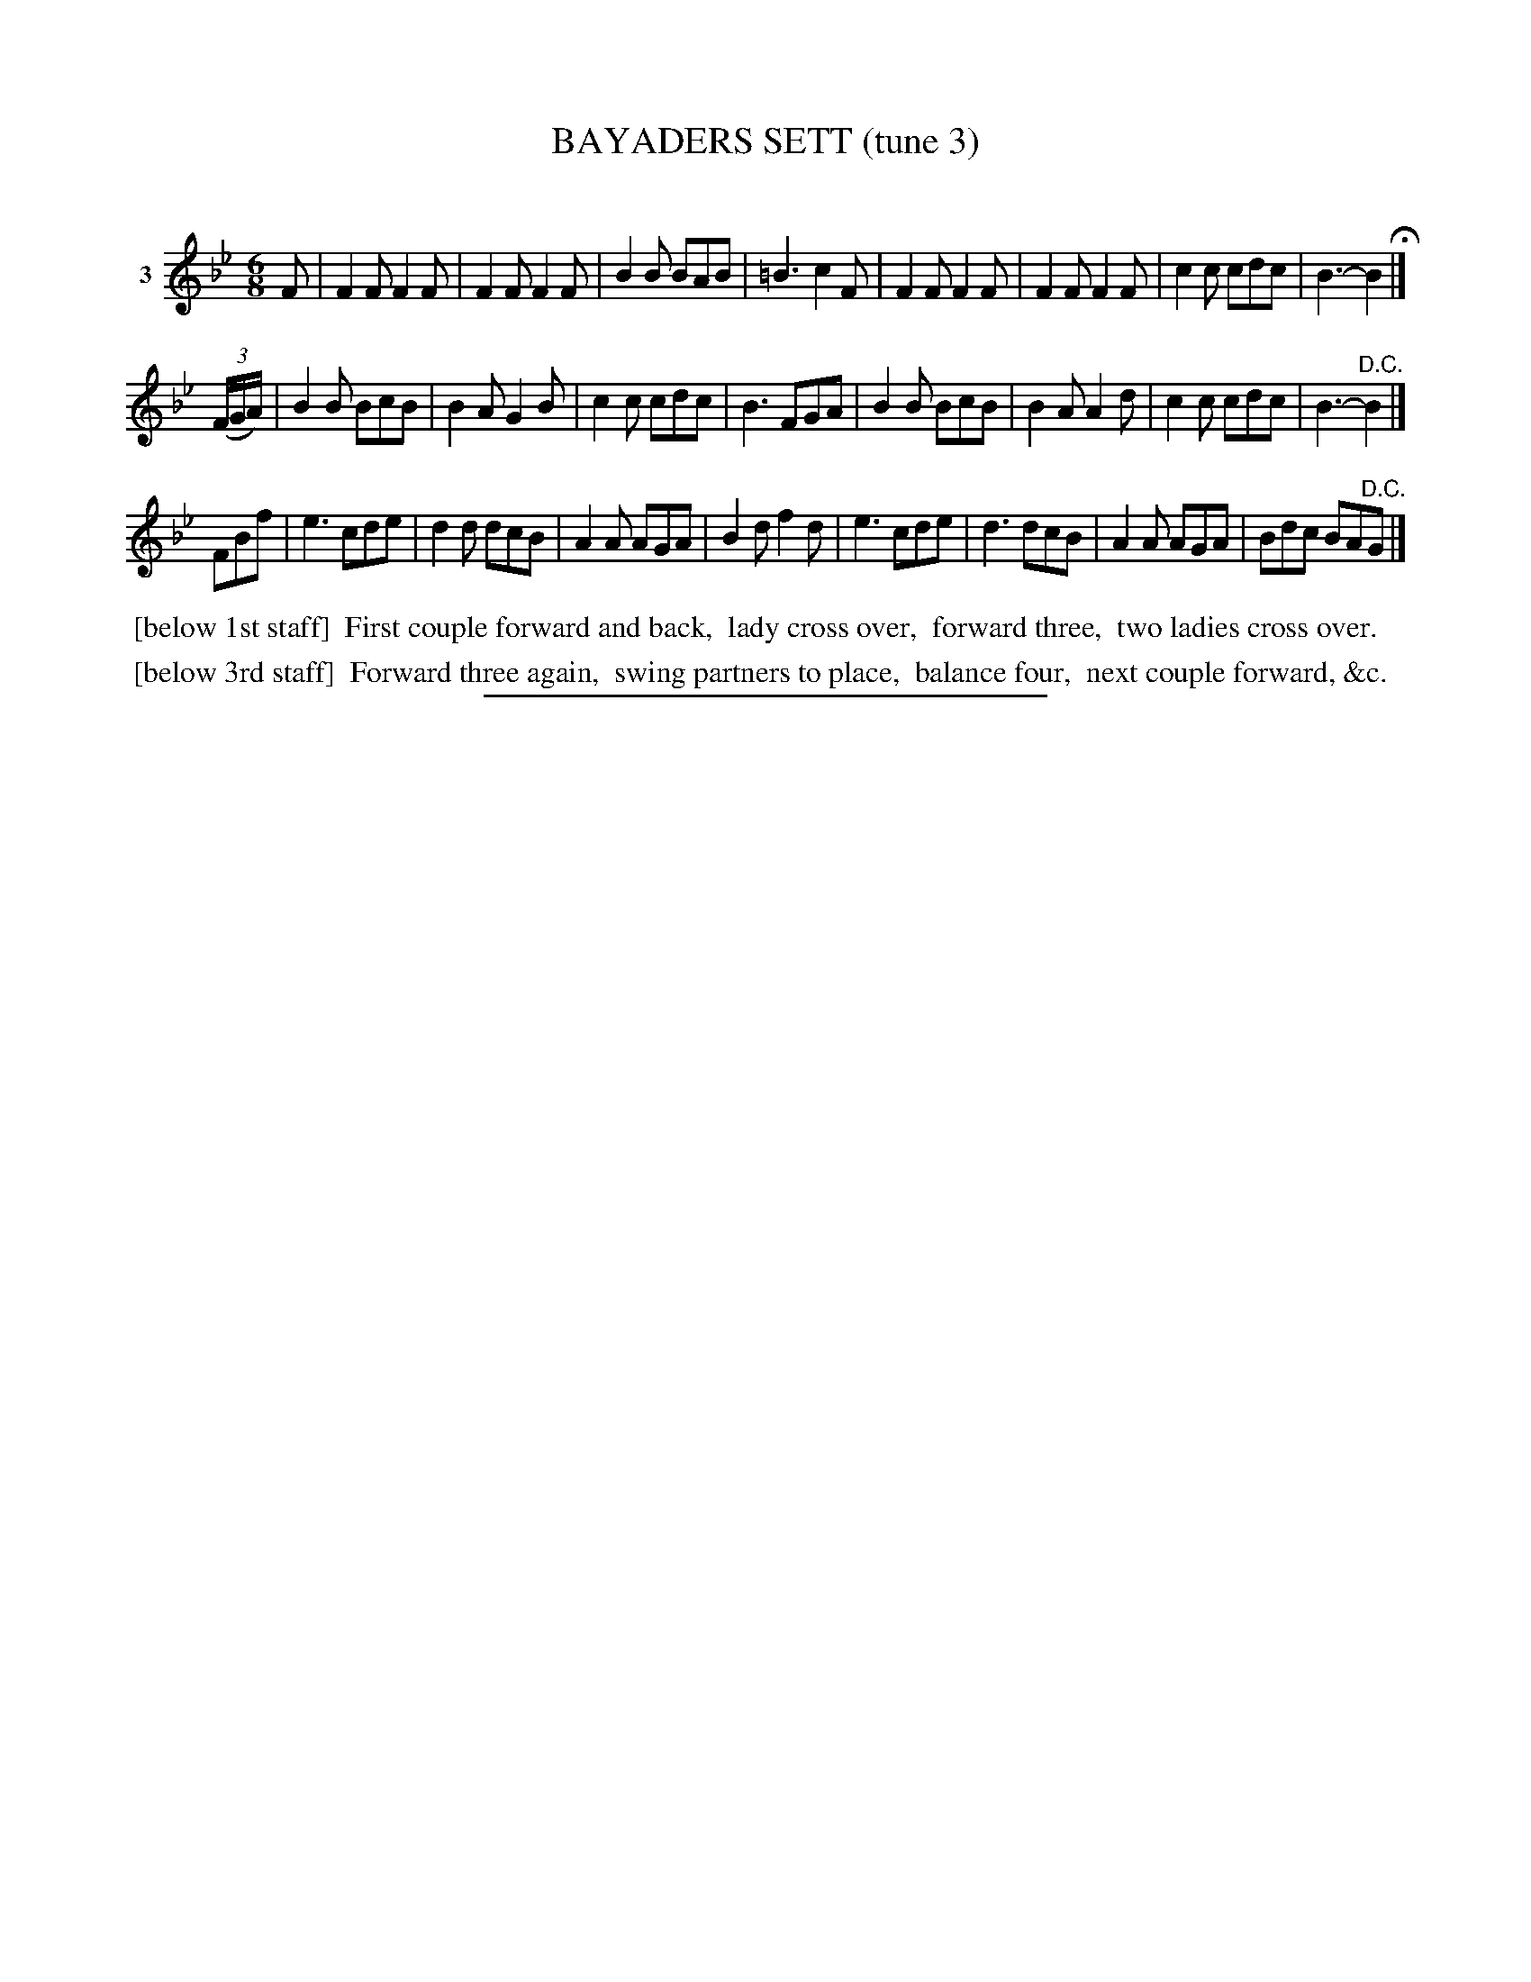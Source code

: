 X: 21063
T: BAYADERS SETT (tune 3)
C:
%R: jig, march
B: Elias Howe "The Musician's Companion" 1843 p.106 #3 (and top staff of p.107)
S: http://imslp.org/wiki/The_Musician's_Companion_(Howe,_Elias)
Z: 2015 John Chambers <jc:trillian.mit.edu>
M: 6/8
L: 1/8
K: Bb
% - - - - - - - - - - - - - - - - - - - - - - - - - - - - -
V: 1 name="3"
F |\
F2F F2F | F2F F2F | B2B BAB | =B3 c2F |\
F2F F2F | F2F F2F | c2c cdc | B3- B2 H|]
(3(F/G/A/) |\
B2B BcB | B2A G2B | c2c cdc | B3 FGA |\
B2B BcB | B2A A2d | c2c cdc | B3- "^D.C."B2 |]
FBf |\
e3 cde | d2d dcB | A2A AGA | B2d f2d |\
e3 cde | d3 dcB | A2A AGA | Bdc BA"^D.C."G |]
% - - - - - - - - - - Dance description - - - - - - - - - -
%%begintext align
%% [below 1st staff]
%% First couple forward and back,
%% lady cross over,
%% forward three,
%% two ladies cross over.
%%endtext
%%begintext align
%% [below 3rd staff]
%% Forward three again,
%% swing partners to place,
%% balance four,
%% next couple forward, &c.
%%endtext
% - - - - - - - - - - - - - - - - - - - - - - - - - - - - -
%%sep 1 1 300

